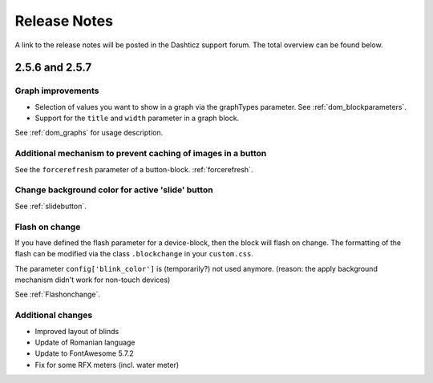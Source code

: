 Release Notes
=============
A link to the release notes will be posted in the Dashticz support forum. The total overview can be found below.

2.5.6 and 2.5.7
---------------

Graph improvements
~~~~~~~~~~~~~~~~~~

* Selection of values you want to show in a graph via the graphTypes parameter. See :ref:`dom_blockparameters`.
* Support for the ``title`` and ``width`` parameter in a graph block.

See :ref:`dom_graphs` for usage description. 

Additional mechanism to prevent caching of images in a button
~~~~~~~~~~~~~~~~~~~~~~~~~~~~~~~~~~~~~~~~~~~~~~~~~~~~~~~~~~~~~~

See the ``forcerefresh`` parameter of a button-block. :ref:`forcerefresh`.

Change background color for active 'slide' button
~~~~~~~~~~~~~~~~~~~~~~~~~~~~~~~~~~~~~~~~~~~~~~~~~
See :ref:`slidebutton`.


Flash on change
~~~~~~~~~~~~~~~
If you have defined the flash parameter for a device-block, then the block will flash on change.
The formatting of the flash can be modified via the class ``.blockchange`` in your ``custom.css``.

The parameter ``config['blink_color']`` is (temporarily?) not used anymore.
(reason: the apply background mechanism didn't work for non-touch devices)

See  :ref:`Flashonchange`.

Additional changes
~~~~~~~~~~~~~~~~~~
- Improved layout of blinds
- Update of Romanian language
- Update to FontAwesome 5.7.2
- Fix for some RFX meters (incl. water meter)

